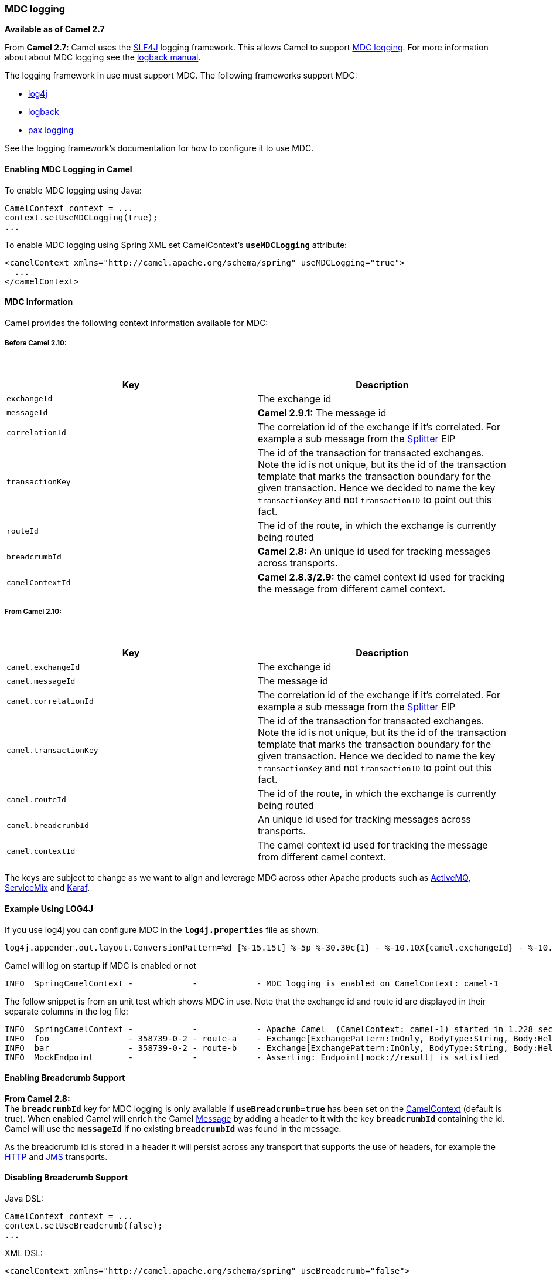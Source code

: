 [[ConfluenceContent]]
[[MDClogging-MDClogging]]
MDC logging
~~~~~~~~~~~

*Available as of Camel 2.7*

From *Camel 2.7*: Camel uses the http://www.slf4j.org/[SLF4J] logging
framework. This allows Camel to support
http://www.slf4j.org/api/org/slf4j/MDC.html[MDC logging]. For more
information about about MDC logging see the
http://logback.qos.ch/manual/mdc.html[logback manual].

The logging framework in use must support MDC. The following frameworks
support MDC:

* http://logging.apache.org/log4j/1.2/[log4j]
* http://logback.qos.ch/[logback]
* http://wiki.ops4j.org/display/paxlogging/Pax+Logging[pax logging]

See the logging framework's documentation for how to configure it to use
MDC.

[[MDClogging-EnablingMDCLogginginCamel]]
Enabling MDC Logging in Camel
^^^^^^^^^^^^^^^^^^^^^^^^^^^^^

To enable MDC logging using Java:

[source,brush:,java;,gutter:,false;,theme:,Default]
----
CamelContext context = ...
context.setUseMDCLogging(true);
...
----

To enable MDC logging using Spring XML set CamelContext's
*`useMDCLogging`* attribute:

[source,brush:,java;,gutter:,false;,theme:,Default]
----
<camelContext xmlns="http://camel.apache.org/schema/spring" useMDCLogging="true">
  ...
</camelContext>
----

[[MDClogging-MDCInformation]]
MDC Information
^^^^^^^^^^^^^^^

Camel provides the following context information available for MDC:

[[MDClogging-BeforeCamel2.10:]]
Before Camel 2.10:
++++++++++++++++++

 

[width="100%",cols="50%,50%",options="header",]
|=======================================================================
|Key |Description
|`exchangeId` |The exchange id

|`messageId` |*Camel 2.9.1:* The message id

|`correlationId` |The correlation id of the exchange if it's correlated.
For example a sub message from the link:splitter.html[Splitter] EIP

|`transactionKey` |The id of the transaction for transacted exchanges.
Note the id is not unique, but its the id of the transaction template
that marks the transaction boundary for the given transaction. Hence we
decided to name the key `transactionKey` and not `transactionID` to
point out this fact.

|`routeId` |The id of the route, in which the exchange is currently
being routed

|`breadcrumbId` |*Camel 2.8:* An unique id used for tracking messages
across transports.

|`camelContextId` |*Camel 2.8.3/2.9:* the camel context id used for
tracking the message from different camel context.
|=======================================================================

[[MDClogging-FromCamel2.10:]]
From Camel 2.10:
++++++++++++++++

 

[width="100%",cols="50%,50%",options="header",]
|=======================================================================
|Key |Description
|`camel.exchangeId` |The exchange id

|`camel.messageId` |The message id

|`camel.correlationId` |The correlation id of the exchange if it's
correlated. For example a sub message from the
link:splitter.html[Splitter] EIP

|`camel.transactionKey` |The id of the transaction for transacted
exchanges. Note the id is not unique, but its the id of the transaction
template that marks the transaction boundary for the given transaction.
Hence we decided to name the key `transactionKey` and not
`transactionID` to point out this fact.

|`camel.routeId` |The id of the route, in which the exchange is
currently being routed

|`camel.breadcrumbId` |An unique id used for tracking messages across
transports.

|`camel.contextId` |The camel context id used for tracking the message
from different camel context.
|=======================================================================

The keys are subject to change as we want to align and leverage MDC
across other Apache products such as
http://activemq.apache.org[ActiveMQ],
http://servicemix.apache.org/[ServiceMix] and
http://karaf.apache.org/[Karaf].

[[MDClogging-ExampleUsingLOG4J]]
Example Using LOG4J
^^^^^^^^^^^^^^^^^^^

If you use log4j you can configure MDC in the *`log4j.properties`* file
as shown:

[source,brush:,text;,gutter:,false;,theme:,Default]
----
log4j.appender.out.layout.ConversionPattern=%d [%-15.15t] %-5p %-30.30c{1} - %-10.10X{camel.exchangeId} - %-10.10X{camel.routeId} - %m%n
----

Camel will log on startup if MDC is enabled or not

[source,brush:,text;,gutter:,false;,theme:,Default]
----
INFO  SpringCamelContext -            -            - MDC logging is enabled on CamelContext: camel-1
----

The follow snippet is from an unit test which shows MDC in use. Note
that the exchange id and route id are displayed in their separate
columns in the log file:

[source,brush:,text;,gutter:,false;,theme:,Default]
----
INFO  SpringCamelContext -            -            - Apache Camel  (CamelContext: camel-1) started in 1.228 seconds
INFO  foo                - 358739-0-2 - route-a    - Exchange[ExchangePattern:InOnly, BodyType:String, Body:Hello World]
INFO  bar                - 358739-0-2 - route-b    - Exchange[ExchangePattern:InOnly, BodyType:String, Body:Hello World]
INFO  MockEndpoint       -            -            - Asserting: Endpoint[mock://result] is satisfied
----

[[MDClogging-EnablingBreadcrumbSupport]]
Enabling Breadcrumb Support
^^^^^^^^^^^^^^^^^^^^^^^^^^^

*From Camel 2.8:* +
The *`breadcrumbId`* key for MDC logging is only available if
*`useBreadcrumb=true`* has been set on the
link:camelcontext.html[CamelContext] (default is true). When enabled
Camel will enrich the Camel link:message.html[Message] by adding a
header to it with the key *`breadcrumbId`* containing the id. Camel will
use the *`messageId`* if no existing *`breadcrumbId`* was found in the
message.

As the breadcrumb id is stored in a header it will persist across any
transport that supports the use of headers, for example the
link:http.html[HTTP] and link:jms.html[JMS] transports.

[[MDClogging-DisablingBreadcrumbSupport]]
Disabling Breadcrumb Support
^^^^^^^^^^^^^^^^^^^^^^^^^^^^

Java DSL:

[source,brush:,java;,gutter:,false;,theme:,Default]
----
CamelContext context = ...
context.setUseBreadcrumb(false);
...
----

XML DSL:

[source,brush:,java;,gutter:,false;,theme:,Default]
----
<camelContext xmlns="http://camel.apache.org/schema/spring" useBreadcrumb="false">
  ...
</camelContext>
----
